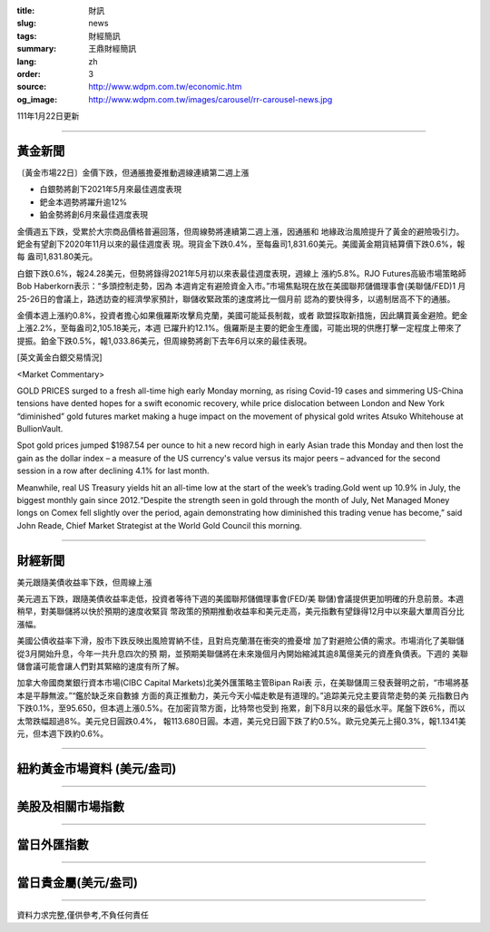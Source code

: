 :title: 財訊
:slug: news
:tags: 財經簡訊
:summary: 王鼎財經簡訊
:lang: zh
:order: 3
:source: http://www.wdpm.com.tw/economic.htm
:og_image: http://www.wdpm.com.tw/images/carousel/rr-carousel-news.jpg

111年1月22日更新

----

黃金新聞
++++++++

〔黃金市場22日〕金價下跌，但通脹擔憂推動週線連續第二週上漲

* 白銀勢將創下2021年5月來最佳週度表現
* 鈀金本週勢將躍升逾12%
* 鉑金勢將創6月來最佳週度表現

金價週五下跌，受累於大宗商品價格普遍回落，但周線勢將連續第二週上漲，因通脹和
地緣政治風險提升了黃金的避險吸引力。鈀金有望創下2020年11月以來的最佳週度表
現。現貨金下跌0.4%，至每盎司1,831.60美元。美國黃金期貨結算價下跌0.6%，報每
盎司1,831.80美元。

白銀下跌0.6%，報24.28美元，但勢將錄得2021年5月初以來表最佳週度表現，週線上
漲約5.8%。RJO Futures高級市場策略師Bob Haberkorn表示：“多頭控制走勢，因為
本週肯定有避險資金入市。”市場焦點現在放在美國聯邦儲備理事會(美聯儲/FED)1
月25-26日的會議上，路透訪查的經濟學家預計，聯儲收緊政策的速度將比一個月前
認為的要快得多，以遏制居高不下的通脹。

金價本週上漲約0.8%，投資者擔心如果俄羅斯攻擊烏克蘭，美國可能延長制裁，或者
歐盟採取新措施，因此購買黃金避險。鈀金上漲2.2%，至每盎司2,105.18美元，本週
已躍升約12.1%。俄羅斯是主要的鈀金生產國，可能出現的供應打擊一定程度上帶來了
提振。鉑金下跌0.5%，報1,033.86美元，但周線勢將創下去年6月以來的最佳表現。







[英文黃金白銀交易情況]

<Market Commentary>

GOLD PRICES surged to a fresh all-time high early Monday morning, as 
rising Covid-19 cases and simmering US-China tensions have dented hopes 
for a swift economic recovery, while price dislocation between London and 
New York “diminished” gold futures market making a huge impact on the 
movement of physical gold writes Atsuko Whitehouse at BullionVault.
 
Spot gold prices jumped $1987.54 per ounce to hit a new record high in 
early Asian trade this Monday and then lost the gain as the dollar 
index – a measure of the US currency's value versus its major 
peers – advanced for the second session in a row after declining 4.1% 
for last month.
 
Meanwhile, real US Treasury yields hit an all-time low at the start of 
the week’s trading.Gold went up 10.9% in July, the biggest monthly gain 
since 2012.“Despite the strength seen in gold through the month of July, 
Net Managed Money longs on Comex fell slightly over the period, again 
demonstrating how diminished this trading venue has become,” said John 
Reade, Chief Market Strategist at the World Gold Council this morning.

----

財經新聞
++++++++
美元跟隨美債收益率下跌，但周線上漲

美元週五下跌，跟隨美債收益率走低，投資者等待下週的美國聯邦儲備理事會(FED/美
聯儲)會議提供更加明確的升息前景。本週稍早，對美聯儲將以快於預期的速度收緊貨
幣政策的預期推動收益率和美元走高，美元指數有望錄得12月中以來最大單周百分比
漲幅。

美國公債收益率下滑，股市下跌反映出風險胃納不佳，且對烏克蘭潛在衝突的擔憂增
加了對避險公債的需求。市場消化了美聯儲從3月開始升息，今年一共升息四次的預
期，並預期美聯儲將在未來幾個月內開始縮減其逾8萬億美元的資產負債表。下週的
美聯儲會議可能會讓人們對其緊縮的速度有所了解。

加拿大帝國商業銀行資本市場(CIBC Capital Markets)北美外匯策略主管Bipan Rai表
示，在美聯儲周三發表聲明之前，“市場將基本是平靜無波。”“鑑於缺乏來自數據
方面的真正推動力，美元今天小幅走軟是有道理的。”追踪美元兌主要貨幣走勢的美
元指數日內下跌0.1%，至95.650，但本週上漲0.5%。在加密貨幣方面，比特幣也受到
拖累，創下8月以來的最低水平。尾盤下跌6%，而以太幣跌幅超過8%。美元兌日圓跌0.4%，
報113.680日圓。本週，美元兌日圓下跌了約0.5%。歐元兌美元上揚0.3%，報1.1341美
元，但本週下跌約0.6%。




            


----

紐約黃金市場資料 (美元/盎司)
++++++++++++++++++++++++++++

.. raw:: html

  <A HREF="http://www.kitco.com/connecting.html">
  <IMG SRC="http://www.kitconet.com/images/quotes_4b2.gif" BORDER="0" ALT="[Most Recent Quotes from www.kitco.com]">
  </A>

----

美股及相關市場指數
++++++++++++++++++

.. raw:: html

  <!-- TradingView Widget BEGIN -->
  <div class="tradingview-widget-container">
    <div class="tradingview-widget-container__widget"></div>
    <div class="tradingview-widget-copyright"><a href="https://tw.tradingview.com/markets/indices/" rel="noopener" target="_blank"><span class="blue-text">指數行情</span></a>由TradingView提供</div>
    <script type="text/javascript" src="https://s3.tradingview.com/external-embedding/embed-widget-market-quotes.js" async>
    {
    "title": "指數",
    "width": 770,
    "height": 450,
    "locale": "zh_TW",
    "symbolsGroups": [
      {
        "name": "美國和加拿大",
        "symbols": [
          {
            "name": "FOREXCOM:SPXUSD",
            "displayName": "標準普爾500"
          },
          {
            "name": "FOREXCOM:NSXUSD",
            "displayName": "納斯達克100指數"
          },
          {
            "name": "CME_MINI:ES1!",
            "displayName": "E-迷你 標普指數期貨"
          },
          {
            "name": "INDEX:DXY",
            "displayName": "美元指數"
          },
          {
            "name": "FOREXCOM:DJI",
            "displayName": "道瓊斯 30"
          }
        ]
      },
      {
        "name": "歐洲",
        "symbols": [
          {
            "name": "INDEX:SX5E",
            "displayName": "歐元藍籌50"
          },
          {
            "name": "FOREXCOM:UKXGBP",
            "displayName": "富時100"
          },
          {
            "name": "INDEX:DEU30",
            "displayName": "德國DAX指數"
          },
          {
            "name": "INDEX:CAC40",
            "displayName": "法國 CAC 40 指數"
          },
          {
            "name": "INDEX:SMI"
          }
        ]
      },
      {
        "name": "亞太",
        "symbols": [
          {
            "name": "INDEX:NKY",
            "displayName": "日經225"
          },
          {
            "name": "INDEX:HSI",
            "displayName": "恆生"
          },
          {
            "name": "BSE:SENSEX",
            "displayName": "印度孟買指數"
          },
          {
            "name": "BSE:BSE500"
          },
          {
            "name": "INDEX:KSIC",
            "displayName": "韓國Kospi綜合指數"
          }
        ]
      }
    ],
    "colorTheme": "light"
  }
    </script>
  </div>
  <!-- TradingView Widget END -->

----

當日外匯指數
++++++++++++

.. raw:: html

  <!-- TradingView Widget BEGIN -->
  <div class="tradingview-widget-container">
    <div class="tradingview-widget-container__widget"></div>
    <div class="tradingview-widget-copyright"><a href="https://tw.tradingview.com/markets/currencies/forex-cross-rates/" rel="noopener" target="_blank"><span class="blue-text">外匯匯率</span></a>由TradingView提供</div>
    <script type="text/javascript" src="https://s3.tradingview.com/external-embedding/embed-widget-forex-cross-rates.js" async>
    {
    "width": "100%",
    "height": "100%",
    "currencies": [
      "EUR",
      "USD",
      "JPY",
      "GBP",
      "CNY",
      "TWD"
    ],
    "isTransparent": false,
    "colorTheme": "light",
    "locale": "zh_TW"
  }
    </script>
  </div>
  <!-- TradingView Widget END -->

----

當日貴金屬(美元/盎司)
+++++++++++++++++++++

.. raw:: html 

  <A HREF="http://www.kitco.com/connecting.html">
  <IMG SRC="http://www.kitconet.com/images/quotes_7a.gif" BORDER="0" ALT="[Most Recent Quotes from www.kitco.com]">
  </A>

----

資料力求完整,僅供參考,不負任何責任
